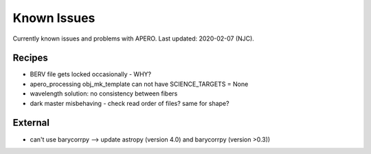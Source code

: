 
.. _known_issues:

************************************************************************************
Known Issues
************************************************************************************

Currently known issues and problems with APERO.
Last updated: 2020-02-07 (NJC).

=======================================
Recipes
=======================================

- BERV file gets locked occasionally - WHY?
- apero_processing obj_mk_template can not have SCIENCE_TARGETS = None
- wavelength solution: no consistency between fibers
- dark master misbehaving - check read order of files? same for shape?

=======================================
External
=======================================

- can't use barycorrpy --> update astropy (version 4.0) and barycorrpy (version >0.3))

.. only:: html

  :ref:`Back to top <known_issues>`
